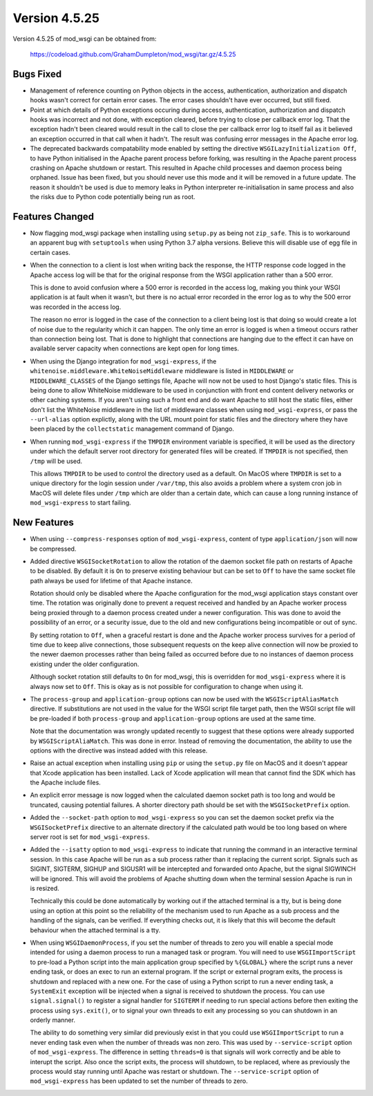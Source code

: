 ==============
Version 4.5.25
==============

Version 4.5.25 of mod_wsgi can be obtained from:

  https://codeload.github.com/GrahamDumpleton/mod_wsgi/tar.gz/4.5.25

Bugs Fixed
----------

* Management of reference counting on Python objects in the access,
  authentication, authorization and dispatch hooks wasn't correct for
  certain error cases. The error cases shouldn't have ever occurred, but
  still fixed.

* Point at which details of Python exceptions occuring during access,
  authentication, authorization and dispatch hooks was incorrect and not
  done, with exception cleared, before trying to close per callback error
  log. That the exception hadn't been cleared would result in the call to
  close the per callback error log to itself fail as it believed an
  exception occurred in that call when it hadn't. The result was confusing
  error messages in the Apache error log.

* The deprecated backwards compatability mode enabled by setting the
  directive ``WSGILazyInitialization Off``, to have Python initialised
  in the Apache parent process before forking, was resulting in the Apache
  parent process crashing on Apache shutdown or restart. This resulted in
  Apache child processes and daemon process being orphaned. Issue has been
  fixed, but you should never use this mode and it will be removed in a
  future update. The reason it shouldn't be used is due to memory leaks
  in Python interpreter re-initialisation in same process and also the risks
  due to Python code potentially being run as root.

Features Changed
----------------

* Now flagging mod_wsgi package when installing using ``setup.py`` as
  being not ``zip_safe``. This is to workaround an apparent bug with
  ``setuptools`` when using Python 3.7 alpha versions. Believe this will
  disable use of egg file in certain cases.

* When the connection to a client is lost when writing back the response,
  the HTTP response code logged in the Apache access log will be that for
  the original response from the WSGI application rather than a 500 error.

  This is done to avoid confusion where a 500 error is recorded in the
  access log, making you think your WSGI application is at fault when it
  wasn't, but there is no actual error recorded in the error log as to why
  the 500 error was recorded in the access log.
  
  The reason no error is logged in the case of the connection to a client
  being lost is that doing so would create a lot of noise due to the
  regularity which it can happen. The only time an error is logged is when
  a timeout occurs rather than connection being lost. That is done to
  highlight that connections are hanging due to the effect it can have on
  available server capacity when connections are kept open for long times.

* When using the Django integration for ``mod_wsgi-express``, if the
  ``whitenoise.middleware.WhiteNoiseMiddleware`` middleware is listed in
  ``MIDDLEWARE`` or ``MIDDLEWARE_CLASSES`` of the Django settings file,
  Apache will now not be used to host Django's static files. This is being
  done to allow WhiteNoise middleware to be used in conjunction with front
  end content delivery networks or other caching systems. If you aren't
  using such a front end and do want Apache to still host the static files,
  either don't list the WhiteNoise middleware in the list of middleware
  classes when using ``mod_wsgi-express``, or pass the ``--url-alias``
  option explictly, along with the URL mount point for static files and the
  directory where they have been placed by the ``collectstatic`` management
  command of Django.

* When running ``mod_wsgi-express`` if the ``TMPDIR`` environment variable
  is specified, it will be used as the directory under which the default
  server root directory for generated files will be created. If ``TMPDIR``
  is not specified, then ``/tmp`` will be used.
  
  This allows ``TMPDIR`` to be used to control the directory used as a
  default. On MacOS where ``TMPDIR`` is set to a unique directory for the
  login session under ``/var/tmp``, this also avoids a problem where a
  system cron job in MacOS will delete files under ``/tmp`` which are older
  than a certain date, which can cause a long running instance of
  ``mod_wsgi-express`` to start failing.

New Features
------------

* When using ``--compress-responses`` option of ``mod_wsgi-express``,
  content of type ``application/json`` will now be compressed.

* Added directive ``WSGISocketRotation`` to allow the rotation of the daemon
  socket file path on restarts of Apache to be disabled. By default it is
  ``On`` to preserve existing behaviour but can be set to ``Off`` to have
  the same socket file path always be used for lifetime of that Apache
  instance.

  Rotation should only be disabled where the Apache configuration for the
  mod_wsgi application stays constant over time. The rotation was
  originally done to prevent a request received and handled by an Apache
  worker process being proxied through to a daemon process created under a
  newer configuration. This was done to avoid the possibility of an error,
  or a security issue, due to the old and new configurations being
  incompatible or out of sync.

  By setting rotation to ``Off``, when a graceful restart is done and the
  Apache worker process survives for a period of time due to keep alive
  connections, those subsequent requests on the keep alive connection will
  now be proxied to the newer daemon processes rather than being failed as
  occurred before due to no instances of daemon process existing under the
  older configuration.

  Although socket rotation still defaults to ``On`` for mod_wsgi, this is
  overridden for ``mod_wsgi-express`` where it is always now set to ``Off``.
  This is okay as is not possible for configuration to change when using it.

* The ``process-group`` and ``application-group`` options can now be used
  with the ``WSGIScriptAliasMatch`` directive. If substitutions are not used
  in the value for the WSGI script file target path, then the WSGI script
  file will be pre-loaded if both ``process-group`` and ``application-group``
  options are used at the same time.

  Note that the documentation was wrongly updated recently to suggest that
  these options were already supported by ``WSGIScriptAliaMatch``. This was
  done in error. Instead of removing the documentation, the ability to use
  the options with the directive was instead added with this release.

* Raise an actual exception when installing using ``pip`` or using the
  ``setup.py`` file on MacOS and it doesn't appear that Xcode application
  has been installed. Lack of Xcode application will mean that cannot find
  the SDK which has the Apache include files.

* An explicit error message is now logged when the calculated daemon socket
  path is too long and would be truncated, causing potential failures. A
  shorter directory path should be set with the ``WSGISocketPrefix`` option.

* Added the ``--socket-path`` option to ``mod_wsgi-express`` so you can set
  the daemon socket prefix via the ``WSGISocketPrefix`` directive to an
  alternate directory if the calculated path would be too long based on
  where server root is set for ``mod_wsgi-express``.

* Added the ``--isatty`` option to ``mod_wsgi-express`` to indicate that
  running the command in an interactive terminal session. In this case
  Apache will be run as a sub process rather than it replacing the current
  script. Signals such as SIGINT, SIGTERM, SIGHUP and SIGUSR1 will be
  intercepted and forwarded onto Apache, but the signal SIGWINCH will be
  ignored. This will avoid the problems of Apache shutting down when the
  terminal session Apache is run in is resized.
  
  Technically this could be done automatically by working out if the
  attached terminal is a tty, but is being done using an option at this
  point so the reliability of the mechanism used to run Apache as a sub
  process and the handling of the signals, can be verified. If everything
  checks out, it is likely that this will become the default behaviour
  when the attached terminal is a tty.

* When using ``WSGIDaemonProcess``, if you set the number of threads to zero
  you will enable a special mode intended for using a daemon process to run
  a managed task or program. You will need to use ``WSGIImportScript`` to
  pre-load a Python script into the main application group specified by
  ``%{GLOBAL}`` where the script runs a never ending task, or does an exec
  to run an external program. If the script or external program exits, the
  process is shutdown and replaced with a new one. For the case of using a
  Python script to run a never ending task, a ``SystemExit`` exception will
  be injected when a signal is received to shutdown the process. You can
  use ``signal.signal()`` to register a signal handler for ``SIGTERM`` if
  needing to run special actions before then exiting the process using
  ``sys.exit()``, or to signal your own threads to exit any processing so
  you can shutdown in an orderly manner.

  The ability to do something very similar did previously exist in that
  you could use ``WSGIImportScript`` to run a never ending task even when
  the number of threads was non zero. This was used by ``--service-script``
  option of ``mod_wsgi-express``. The difference in setting ``threads=0``
  is that signals will work correctly and be able to interupt the script.
  Also once the script exits, the process will shutdown, to be replaced,
  where as previously the process would stay running until Apache was
  restart or shutdown. The ``--service-script`` option of ``mod_wsgi-express``
  has been updated to set the number of threads to zero.
